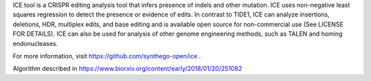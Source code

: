 
ICE tool is a CRISPR editing analysis tool that infers presence of indels and other mutation. ICE uses non-negative least squares regression to detect the presence or evidence of edits. In contrast to TIDE1, ICE can analyze insertions, deletions, HDR, multiplex edits, and base editing and is available open source for non-commercial use (See LICENSE FOR DETAILS). ICE can also be used for analysis of other genome engineering methods, such as TALEN and homing endonucleases.

For more information, visit https://github.com/synthego-open/ice .

Algorithm described in https://www.biorxiv.org/content/early/2018/01/20/251082



